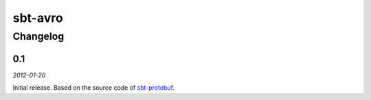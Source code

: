========
sbt-avro
========

Changelog
=========

0.1
---

*2012-01-20*

Initial release. Based on the source code of sbt-protobuf_.

 

.. _sbt-protobuf: https://github.com/gseitz/sbt-protobuf